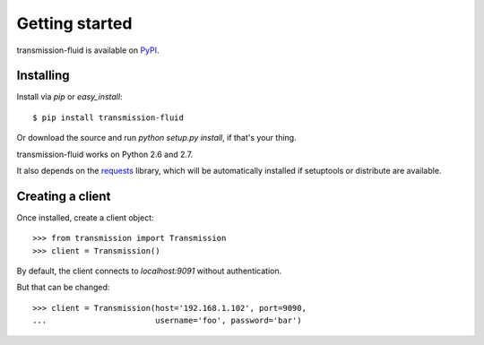 Getting started
###############

transmission-fluid is available on PyPI_.

.. _PyPI: http://pypi.python.org/pypi/transmission-fluid

Installing
----------

Install via `pip` or `easy_install`::

   $ pip install transmission-fluid

Or download the source and run `python setup.py install`, if that's your thing.

transmission-fluid works on Python 2.6 and 2.7.

It also depends on the `requests <http://python-requests.org/>`_
library, which will be automatically installed if
setuptools or distribute are available.

Creating a client
-----------------

Once installed, create a client object::

   >>> from transmission import Transmission
   >>> client = Transmission()

By default, the client connects to `localhost:9091` without authentication.

But that can be changed::

   >>> client = Transmission(host='192.168.1.102', port=9090,
   ...                       username='foo', password='bar')

.. versionadded:: 0.3
   Pass `ssl = True` when constructing the client to use `HTTPS for
   communication
   <https://github.com/edavis/transmission-fluid/pull/1>`_ between the
   client and the daemon. It's off by default.
